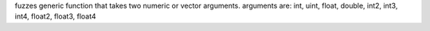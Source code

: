 fuzzes generic function that takes two numeric or vector arguments.
arguments are: int, uint, float, double, int2, int3, int4, float2, float3, float4
